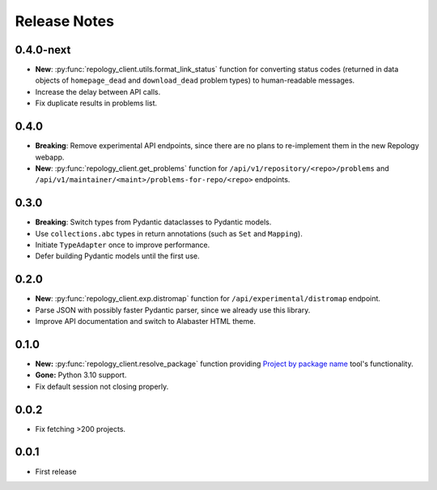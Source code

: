 .. SPDX-FileCopyrightText: 2024-2025 Anna <cyber@sysrq.in>
.. SPDX-License-Identifier: CC0-1.0

Release Notes
=============

0.4.0-next
----------

- **New**: :py:func:`repology_client.utils.format_link_status` function for
  converting status codes (returned in data objects of ``homepage_dead`` and
  ``download_dead`` problem types) to human-readable messages.

- Increase the delay between API calls.

- Fix duplicate results in problems list.

0.4.0
-----

- **Breaking**: Remove experimental API endpoints, since there are no plans to
  re-implement them in the new Repology webapp.

- **New**: :py:func:`repology_client.get_problems` function for
  ``/api/v1/repository/<repo>/problems`` and
  ``/api/v1/maintainer/<maint>/problems-for-repo/<repo>`` endpoints.

0.3.0
-----

- **Breaking**: Switch types from Pydantic dataclasses to Pydantic models.

- Use ``collections.abc`` types in return annotations (such as ``Set`` and
  ``Mapping``).

- Initiate ``TypeAdapter`` once to improve performance.

- Defer building Pydantic models until the first use.

0.2.0
-----

- **New**: :py:func:`repology_client.exp.distromap` function for
  ``/api/experimental/distromap`` endpoint.

- Parse JSON with possibly faster Pydantic parser, since we already use this
  library.

- Improve API documentation and switch to Alabaster HTML theme.

0.1.0
-----

- **New:** :py:func:`repology_client.resolve_package` function providing
  `Project by package name`__ tool's functionality.

- **Gone:** Python 3.10 support.

- Fix default session not closing properly.

__ https://repology.org/tools/project-by

0.0.2
-----

- Fix fetching >200 projects.

0.0.1
-----

- First release
